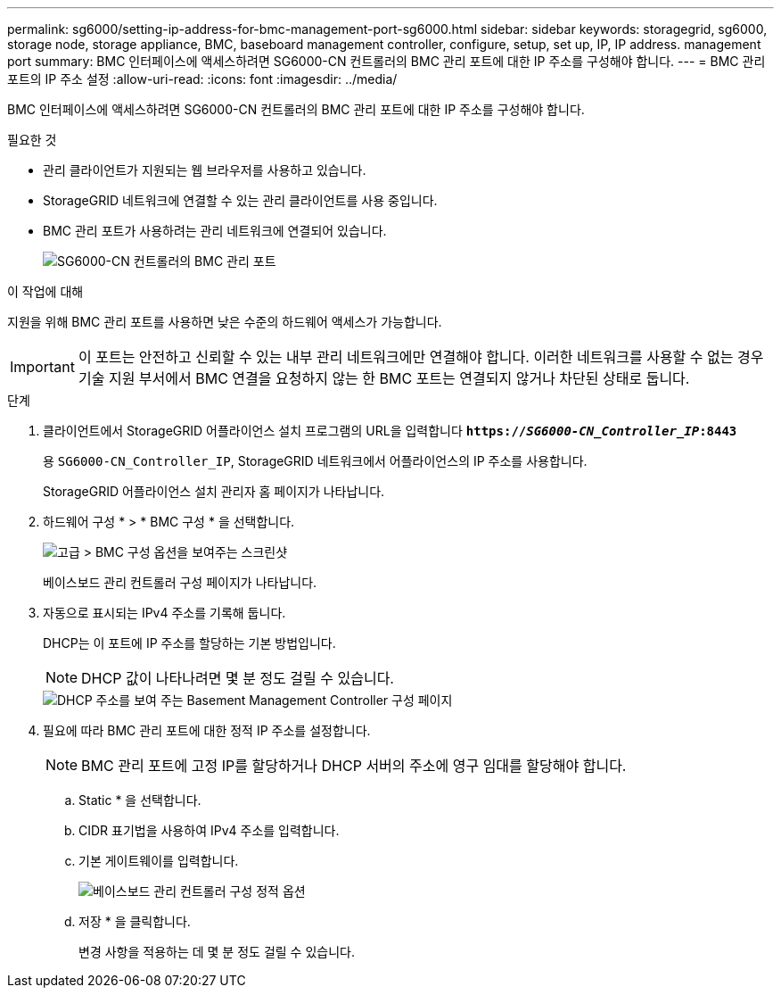 ---
permalink: sg6000/setting-ip-address-for-bmc-management-port-sg6000.html 
sidebar: sidebar 
keywords: storagegrid, sg6000, storage node, storage appliance, BMC, baseboard management controller, configure, setup, set up, IP, IP address. management port 
summary: BMC 인터페이스에 액세스하려면 SG6000-CN 컨트롤러의 BMC 관리 포트에 대한 IP 주소를 구성해야 합니다. 
---
= BMC 관리 포트의 IP 주소 설정
:allow-uri-read: 
:icons: font
:imagesdir: ../media/


[role="lead"]
BMC 인터페이스에 액세스하려면 SG6000-CN 컨트롤러의 BMC 관리 포트에 대한 IP 주소를 구성해야 합니다.

.필요한 것
* 관리 클라이언트가 지원되는 웹 브라우저를 사용하고 있습니다.
* StorageGRID 네트워크에 연결할 수 있는 관리 클라이언트를 사용 중입니다.
* BMC 관리 포트가 사용하려는 관리 네트워크에 연결되어 있습니다.
+
image::../media/sg6000_cn_bmc_management_port.gif[SG6000-CN 컨트롤러의 BMC 관리 포트]



.이 작업에 대해
지원을 위해 BMC 관리 포트를 사용하면 낮은 수준의 하드웨어 액세스가 가능합니다.


IMPORTANT: 이 포트는 안전하고 신뢰할 수 있는 내부 관리 네트워크에만 연결해야 합니다. 이러한 네트워크를 사용할 수 없는 경우 기술 지원 부서에서 BMC 연결을 요청하지 않는 한 BMC 포트는 연결되지 않거나 차단된 상태로 둡니다.

.단계
. 클라이언트에서 StorageGRID 어플라이언스 설치 프로그램의 URL을 입력합니다
`*https://_SG6000-CN_Controller_IP_:8443*`
+
용 `SG6000-CN_Controller_IP`, StorageGRID 네트워크에서 어플라이언스의 IP 주소를 사용합니다.

+
StorageGRID 어플라이언스 설치 관리자 홈 페이지가 나타납니다.

. 하드웨어 구성 * > * BMC 구성 * 을 선택합니다.
+
image::../media/bmc_configuration_page.gif[고급 > BMC 구성 옵션을 보여주는 스크린샷]

+
베이스보드 관리 컨트롤러 구성 페이지가 나타납니다.

. 자동으로 표시되는 IPv4 주소를 기록해 둡니다.
+
DHCP는 이 포트에 IP 주소를 할당하는 기본 방법입니다.

+

NOTE: DHCP 값이 나타나려면 몇 분 정도 걸릴 수 있습니다.

+
image::../media/bmc_configuration_dhcp_address.gif[DHCP 주소를 보여 주는 Basement Management Controller 구성 페이지]

. 필요에 따라 BMC 관리 포트에 대한 정적 IP 주소를 설정합니다.
+

NOTE: BMC 관리 포트에 고정 IP를 할당하거나 DHCP 서버의 주소에 영구 임대를 할당해야 합니다.

+
.. Static * 을 선택합니다.
.. CIDR 표기법을 사용하여 IPv4 주소를 입력합니다.
.. 기본 게이트웨이를 입력합니다.
+
image::../media/bmc_configuration_static_ip.gif[베이스보드 관리 컨트롤러 구성 정적 옵션]

.. 저장 * 을 클릭합니다.
+
변경 사항을 적용하는 데 몇 분 정도 걸릴 수 있습니다.




